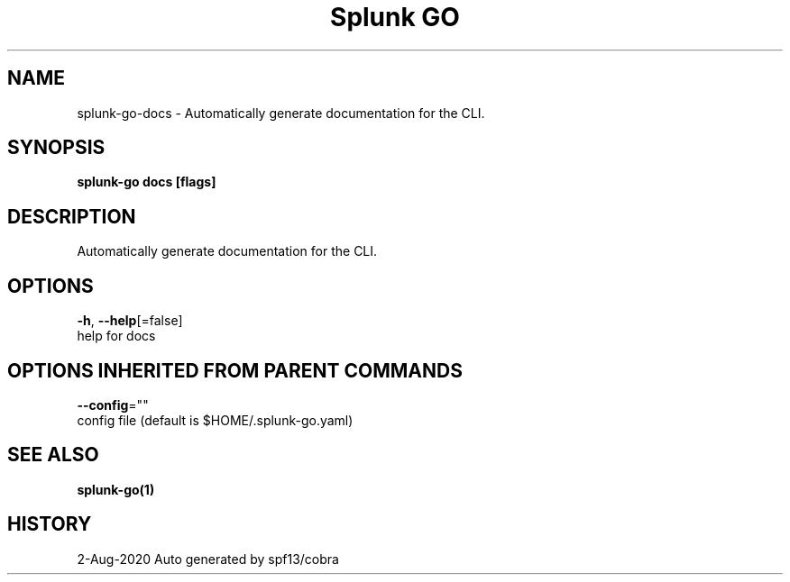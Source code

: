 .TH "Splunk GO" "1" "Aug 2020" "Auto generated by spf13/cobra" "" 
.nh
.ad l


.SH NAME
.PP
splunk\-go\-docs \- Automatically generate documentation for the CLI.


.SH SYNOPSIS
.PP
\fBsplunk\-go docs [flags]\fP


.SH DESCRIPTION
.PP
Automatically generate documentation for the CLI.


.SH OPTIONS
.PP
\fB\-h\fP, \fB\-\-help\fP[=false]
    help for docs


.SH OPTIONS INHERITED FROM PARENT COMMANDS
.PP
\fB\-\-config\fP=""
    config file (default is $HOME/.splunk\-go.yaml)


.SH SEE ALSO
.PP
\fBsplunk\-go(1)\fP


.SH HISTORY
.PP
2\-Aug\-2020 Auto generated by spf13/cobra
